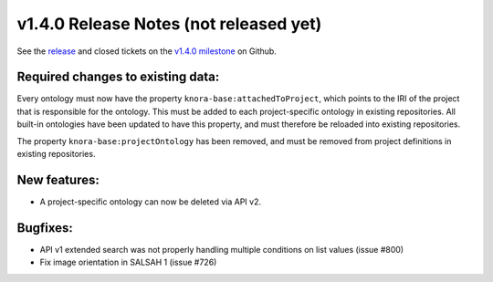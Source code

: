 .. Copyright © 2015-2018 the contributors (see Contributors.md).

   This file is part of Knora.

   Knora is free software: you can redistribute it and/or modify
   it under the terms of the GNU Affero General Public License as published
   by the Free Software Foundation, either version 3 of the License, or
   (at your option) any later version.

   Knora is distributed in the hope that it will be useful,
   but WITHOUT ANY WARRANTY; without even the implied warranty of
   MERCHANTABILITY or FITNESS FOR A PARTICULAR PURPOSE.  See the
   GNU Affero General Public License for more details.

   You should have received a copy of the GNU Affero General Public
   License along with Knora.  If not, see <http://www.gnu.org/licenses/>.

***************************************
v1.4.0 Release Notes (not released yet)
***************************************

See the `release`_ and closed tickets on the `v1.4.0 milestone`_ on Github.


Required changes to existing data:
----------------------------------

Every ontology must now have the property ``knora-base:attachedToProject``, which points to the IRI of the
project that is responsible for the ontology. This must be added to each project-specific ontology in existing
repositories. All built-in ontologies have been updated to have this property, and must therefore be reloaded
into existing repositories.

The property ``knora-base:projectOntology`` has been removed, and must be removed from project
definitions in existing repositories.

New features:
-------------

- A project-specific ontology can now be deleted via API v2.

Bugfixes:
---------

- API v1 extended search was not properly handling multiple conditions on list values (issue #800)
- Fix image orientation in SALSAH 1 (issue #726)

.. _release: https://github.com/dhlab-basel/Knora/releases/tag/v1.4.0
.. _v1.4.0 milestone: https://github.com/dhlab-basel/Knora/milestone/8
